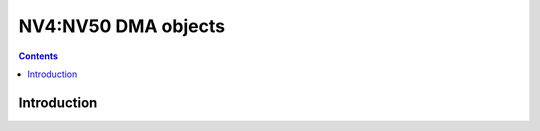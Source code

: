 .. _nv4-dmaobj:

====================
NV4:NV50 DMA objects
====================

.. contents::

.. todo:: write me


Introduction
============

.. todo:: write me
